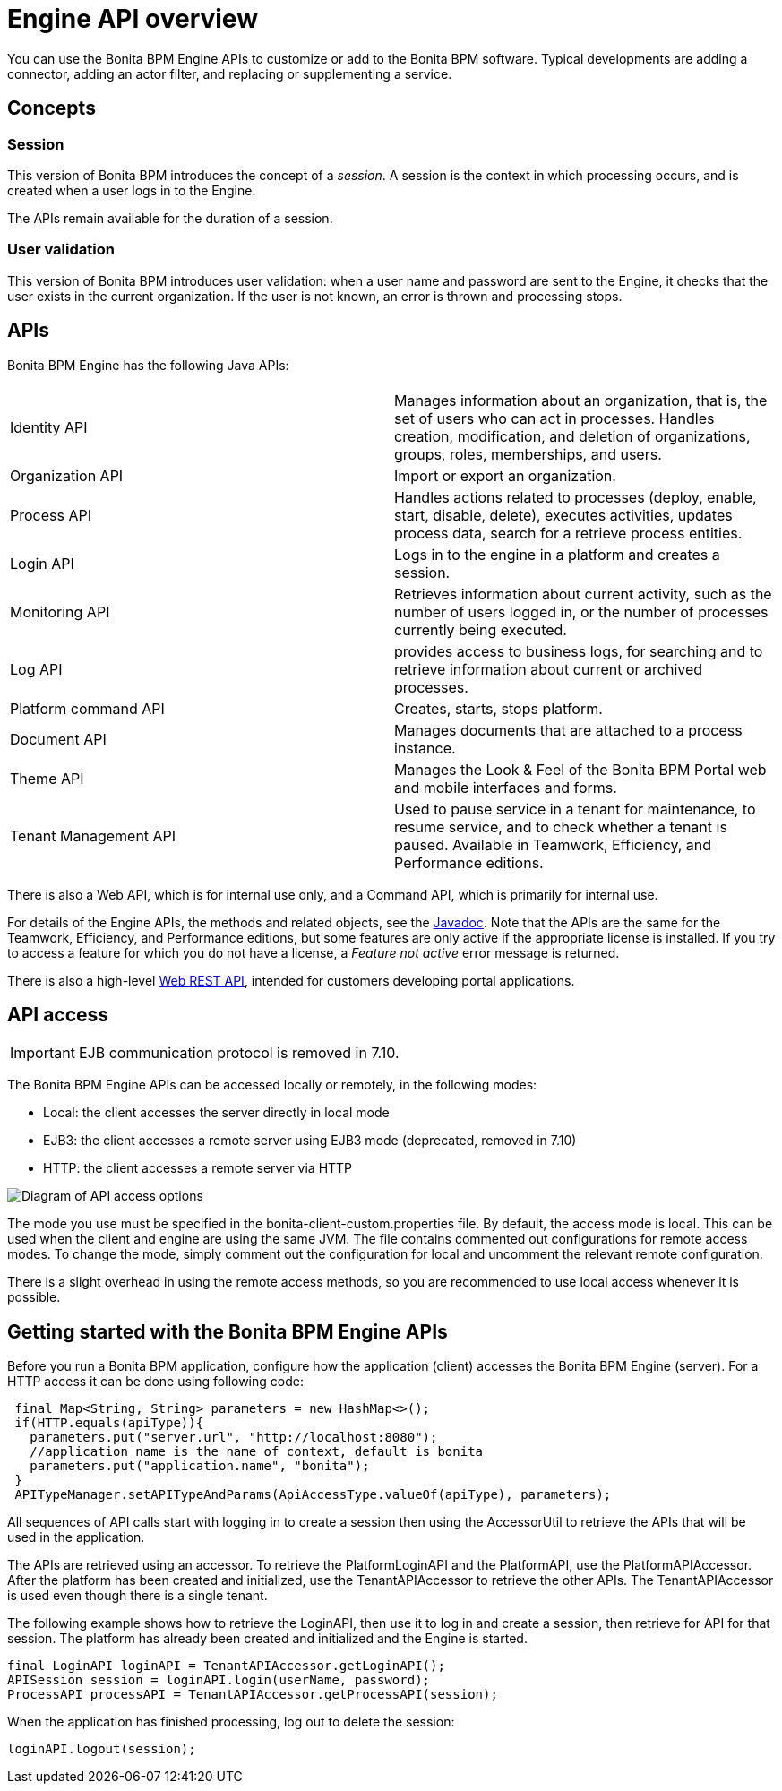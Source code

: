 = Engine API overview
:description: You can use the Bonita BPM Engine APIs to customize or add to the Bonita BPM software. Typical developments are adding a connector, adding an actor filter, and replacing or supplementing a service.

You can use the Bonita BPM Engine APIs to customize or add to the Bonita BPM software. Typical developments are adding a connector, adding an actor filter, and replacing or supplementing a service.

== Concepts

=== Session

This version of Bonita BPM introduces the concept of a _session_. A session is the context in which processing occurs, and is created when a user logs in to the Engine.

The APIs remain available for the duration of a session.

=== User validation

This version of Bonita BPM introduces user validation: when a user name and password are sent to the Engine, it checks that the user exists in the current organization. If the user is not known, an error is thrown and processing stops.

== APIs

Bonita BPM Engine has the following Java APIs:

|===
|  |

| Identity API
| Manages information about an organization, that is, the set of users who can act in processes. Handles creation, modification, and deletion of organizations, groups, roles, memberships, and users.

| Organization API
| Import or export an organization.

| Process API
| Handles actions related to processes (deploy, enable, start, disable, delete), executes activities, updates process data, search for a retrieve process entities.

| Login API
| Logs in to the engine in a platform and creates a session.

| Monitoring API
| Retrieves information about current activity, such as the number of users logged in, or the number of processes currently being executed.

| Log API
| provides access to business logs, for searching and to retrieve information about current or archived processes.

| Platform command API
| Creates, starts, stops platform.

| Document API
| Manages documents that are attached to a process instance.

| Theme API
| Manages the Look & Feel of the Bonita BPM Portal web and mobile interfaces and forms.

| Tenant Management API
| Used to pause service in a tenant for maintenance, to resume service, and to check whether a tenant is paused. Available in Teamwork, Efficiency, and Performance editions.
|===

There is also a Web API, which is for internal use only, and a Command API,
which is primarily for internal use.

For details of the Engine APIs, the methods and related objects, see the
http://documentation.bonitasoft.com/javadoc/api/{varVersion}/index.html[Javadoc].
Note that the APIs are the same for the Teamwork, Efficiency, and Performance editions, but some features are only active if the appropriate license is installed.
If you try to access a feature for which you do not have a license, a _Feature not active_ error message is returned.

There is also a high-level xref:rest-api-overview.adoc[Web REST API], intended for customers developing portal applications.

== API access

[IMPORTANT]
====

EJB communication protocol is removed in 7.10.
====

The Bonita BPM Engine APIs can be accessed locally or remotely, in the following modes:

* Local: the client accesses the server directly in local mode
* EJB3: the client accesses a remote server using EJB3 mode (deprecated, removed in 7.10)
* HTTP: the client accesses a remote server via HTTP

image::images/images-6_0/dev_overview_api_access.png[Diagram of API access options]

The mode you use must be specified in the bonita-client-custom.properties file. By default, the access mode is local. This can be used when the client and engine are using the same JVM. The file contains commented out configurations for remote access modes. To change the mode, simply comment out the configuration for local and uncomment the relevant remote configuration.

There is a slight overhead in using the remote access methods, so you are recommended to use local access whenever it is possible.

== Getting started with the Bonita BPM Engine APIs

Before you run a Bonita BPM application, configure how the application (client) accesses the Bonita BPM Engine (server). For a HTTP access it can be done using following code:

[source,java]
----
 final Map<String, String> parameters = new HashMap<>();
 if(HTTP.equals(apiType)){
   parameters.put("server.url", "http://localhost:8080");
   //application name is the name of context, default is bonita
   parameters.put("application.name", "bonita");
 }
 APITypeManager.setAPITypeAndParams(ApiAccessType.valueOf(apiType), parameters);
----

All sequences of API calls start with logging in to create a session then using the AccessorUtil to retrieve the APIs that will be used in the application.

The APIs are retrieved using an accessor. To retrieve the PlatformLoginAPI and the PlatformAPI, use the PlatformAPIAccessor.
After the platform has been created and initialized, use the TenantAPIAccessor to retrieve the other APIs. The TenantAPIAccessor is used even though there is a single tenant.

The following example shows how to retrieve the LoginAPI, then use it to log in and create a session, then retrieve for API for that session.
The platform has already been created and initialized and the Engine is started.

[source,java]
----
final LoginAPI loginAPI = TenantAPIAccessor.getLoginAPI();
APISession session = loginAPI.login(userName, password);
ProcessAPI processAPI = TenantAPIAccessor.getProcessAPI(session);
----

When the application has finished processing, log out to delete the session:

[source,java]
----
loginAPI.logout(session);
----
